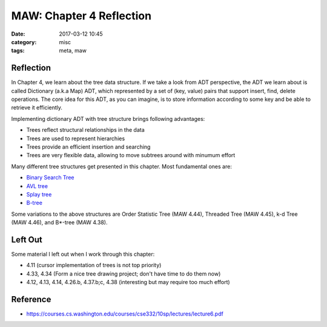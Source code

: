 ##########################
MAW: Chapter 4 Reflection
##########################

:date: 2017-03-12 10:45
:category: misc
:tags: meta, maw

***********
Reflection
***********

In Chapter 4, we learn about the tree data structure. If we take a look from ADT
perspective, the ADT we learn about is called Dictionary (a.k.a Map) ADT, which 
represented by a set of (key, value) pairs that support insert, find, delete operations.
The core idea for this ADT, as you can imagine, is to store information according to 
some key and be able to retrieve it efficiently.

.. image:: /images/maw-chap4.PNG

Implementing dictionary ADT with tree structure brings following advantages:

- Trees reflect structural relationships in the data
- Trees are used to represent hierarchies
- Trees provide an efficient insertion and searching
- Trees are very flexible data, allowing to move subtrees around with minumum effort

Many different tree structures get presented in this chapter. Most fundamental ones are:

- `Binary Search Tree <{filename}/blog/2017/01/28/binary-tree.md>`_
- `AVL tree <{filename}/blog/2017/02/05/avl.md>`_
- `Splay tree <{filename}/blog/2017/02/11/splay.md>`_
- `B-tree <{filename}/blog/2017/02/19/b-tree.md>`_

Some variations to the above structures are Order Statistic Tree (MAW 4.44), Threaded Tree (MAW 4.45),
k-d Tree (MAW 4.46), and B*-tree (MAW 4.38).

**********
Left Out
**********

Some material I left out when I work through this chapter:

- 4.11 (cursor implementation of trees is not top priority)
- 4.33, 4.34 (Form a nice tree drawing project; don't have time to do them now)
- 4.12, 4.13, 4.14, 4.26.b, 4.37.b;c, 4.38 (interesting but may require too much effort)

**********
Reference
**********

- https://courses.cs.washington.edu/courses/cse332/10sp/lectures/lecture6.pdf